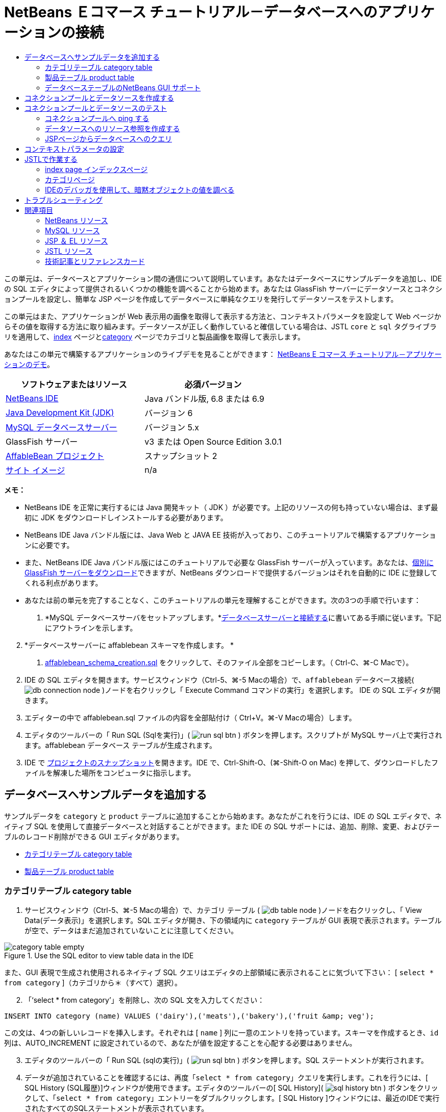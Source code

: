 // 
//     Licensed to the Apache Software Foundation (ASF) under one
//     or more contributor license agreements.  See the NOTICE file
//     distributed with this work for additional information
//     regarding copyright ownership.  The ASF licenses this file
//     to you under the Apache License, Version 2.0 (the
//     "License"); you may not use this file except in compliance
//     with the License.  You may obtain a copy of the License at
// 
//       http://www.apache.org/licenses/LICENSE-2.0
// 
//     Unless required by applicable law or agreed to in writing,
//     software distributed under the License is distributed on an
//     "AS IS" BASIS, WITHOUT WARRANTIES OR CONDITIONS OF ANY
//     KIND, either express or implied.  See the License for the
//     specific language governing permissions and limitations
//     under the License.
//

= NetBeans Ｅコマース チュートリアル－データベースへのアプリケーションの接続
:jbake-type: tutorial
:jbake-tags: tutorials 
:markup-in-source: verbatim,quotes,macros
:jbake-status: published
:icons: font
:syntax: true
:source-highlighter: pygments
:toc: left
:toc-title:
:description: NetBeans Ｅコマース チュートリアル－データベースへのアプリケーションの接続 - Apache NetBeans
:keywords: Apache NetBeans, Tutorials, NetBeans Ｅコマース チュートリアル－データベースへのアプリケーションの接続


この単元は、データベースとアプリケーション間の通信について説明しています。あなたはデータベースにサンプルデータを追加し、IDE の SQL エディタによって提供されるいくつかの機能を調べることから始めます。あなたは GlassFish サーバーにデータソースとコネクションプールを設定し、簡単な JSP ページを作成してデータベースに単純なクエリを発行してデータソースをテストします。

この単元はまた、アプリケーションが Web 表示用の画像を取得して表示する方法と、コンテキストパラメータを設定して Web ページからその値を取得する方法に取り組みます。データソースが正しく動作していると確信している場合は、JSTL `core` と `sql` タグライブラリを適用して、link:design.html#index[+index+] ページとlink:design.html#category[+category+] ページでカテゴリと製品画像を取得して表示します。

あなたはこの単元で構築するアプリケーションのライブデモを見ることができます： link:http://services.netbeans.org/AffableBean/[+NetBeans E コマース チュートリアル－アプリケーションのデモ+]。



|===
|ソフトウェアまたはリソース |必須バージョン 

|link:https://netbeans.org/downloads/index.html[+NetBeans IDE+] |Java バンドル版, 6.8 または 6.9 

|link:http://www.oracle.com/technetwork/java/javase/downloads/index.html[+Java Development Kit (JDK)+] |バージョン 6 

|link:http://dev.mysql.com/downloads/mysql/[+MySQL データベースサーバー+] |バージョン 5.x 

|GlassFish サーバー |v3 または Open Source Edition 3.0.1 

|link:https://netbeans.org/projects/samples/downloads/download/Samples%252FJavaEE%252Fecommerce%252FAffableBean_snapshot2.zip[+AffableBean プロジェクト+] |スナップショット 2 

|link:https://netbeans.org/projects/samples/downloads/download/Samples%252FJavaEE%252Fecommerce%252Fimg.zip[+サイト イメージ+] |n/a 
|===

*メモ：*

* NetBeans IDE を正常に実行するには Java 開発キット（ JDK ）が必要です。上記のリソースの何も持っていない場合は、まず最初に JDK をダウンロードしインストールする必要があります。

* NetBeans IDE Java バンドル版には、Java Web と JAVA EE 技術が入っており、このチュートリアルで構築するアプリケーションに必要です。

* また、NetBeans IDE Java バンドル版にはこのチュートリアルで必要な GlassFish サーバーが入っています。あなたは、link:http://glassfish.dev.java.net/public/downloadsindex.html[+個別に GlassFish サーバーをダウンロード+]できますが、NetBeans ダウンロードで提供するバージョンはそれを自動的に IDE に登録してくれる利点があります。

* あなたは前の単元を完了することなく、このチュートリアルの単元を理解することができます。次の3つの手順で行います：

1. *MySQL データベースサーバをセットアップします。*link:setup-dev-environ.html#communicate[+データベースサーバーと接続する+]に書いてある手順に従います。下記にアウトラインを示します。


[start=2]
. *データベースサーバーに affablebean スキーマを作成します。 *
1. link:https://netbeans.org/projects/samples/downloads/download/Samples%252FJavaEE%252Fecommerce%252Faffablebean_schema_creation.sql[+affablebean_schema_creation.sql+] をクリックして、そのファイル全部をコピーします。（ Ctrl-C、⌘-C Macで）。


[start=2]
. IDE の SQL エディタを開きます。サービスウィンドウ（Ctrl-5、⌘-5 Macの場合）で、`affablebean` データベース接続( image:images/db-connection-node.png[] )ノードを右クリックし「 Execute Command コマンドの実行」を選択します。 IDE の SQL エディタが開きます。


[start=3]
. エディターの中で affablebean.sql ファイルの内容を全部貼付け（ Ctrl+V。⌘-V Macの場合）します。


[start=4]
. エディタのツールバーの「 Run SQL (Sqlを実行)」( image:images/run-sql-btn.png[] ) ボタンを押します。スクリプトが MySQL サーバ上で実行されます。affablebean データベース テーブルが生成されます。


[start=3]
. IDE で link:https://netbeans.org/projects/samples/downloads/download/Samples%252FJavaEE%252Fecommerce%252FAffableBean_snapshot2.zip[+プロジェクトのスナップショット+]を開きます。IDE で、Ctrl-Shift-O、(⌘-Shift-O on Mac) を押して、ダウンロードしたファイルを解凍した場所をコンピュータに指示します。



[[sampleData]]
== データベースへサンプルデータを追加する

サンプルデータを `category` と `product` テーブルに追加することから始めます。あなたがこれを行うには、IDE の SQL エディタで、ネイティブ SQL を使用して直接データベースと対話することができます。また IDE の SQL サポートには、追加、削除、変更、およびテーブルのレコード削除ができる GUI エディタがあります。

* <<category,カテゴリテーブル category table>>

* <<product,製品テーブル product table>>


[[category]]
=== カテゴリテーブル category table

1. サービスウィンドウ（Ctrl-5、⌘-5 Macの場合）で、カテゴリ テーブル ( image:images/db-table-node.png[] )ノードを右クリックし、「 View Data(データ表示)」を選択します。SQL エディタが開き、下の領域内に `category` テーブルが GUI 表現で表示されます。テーブルが空で、データはまだ追加されていないことに注意してください。 

image::images/category-table-empty.png[title="Use the SQL editor to view table data in the IDE"] 

また、GUI 表現で生成され使用されるネイティブ SQL クエリはエディタの上部領域に表示されることに気づいて下さい： [ `select * from category` ]（カテゴリから＊（すべて）選択）。


[start=2]
. 「'`select * from category`'」を削除し、次の SQL 文を入力してください：


[source,java,subs="{markup-in-source}"]
----

INSERT INTO `category` (`name`) VALUES ('dairy'),('meats'),('bakery'),('fruit &amp; veg');
----
この文は、4つの新しいレコードを挿入します。それぞれは [ `name` ] 列に一意のエントリを持っています。スキーマを作成するとき、`id` 列は、AUTO_INCREMENT に設定されているので、あなたが値を設定することを心配する必要はありません。


[start=3]
. エディタのツールバーの「 Run SQL (sqlの実行)」( image:images/run-sql-btn.png[] ) ボタンを押します。SQL ステートメントが実行されます。


[start=4]
. データが追加されていることを確認するには、再度「`select * from category`」クエリを実行します。これを行うには、[ SQL History (SQL履歴)]ウィンドウが使用できます。エディタのツールバーの[ SQL History]( image:images/sql-history-btn.png[] ) ボタンをクリックして、「`select * from category`」エントリーをダブルクリックします。[ SQL History ]ウィンドウには、最近のIDEで実行されたすべてのSQLステートメントが表示されています。

上記の手順を実行する方法を確認するために、下記のスクリーンキャストを見てください。IDE のコード補完や提案機能のうまい使い方も確認してください。

       


[[product]]
=== 製品テーブル product table

1. `product` テーブル ( image:images/db-table-node.png[] )ノードで右クリックし、「Execute Command」(コマンド実行)」を選択します。「サービス」ウィンドウで「Execute Command」メニューのオプションを選択し IDE の SQL エディタを開きます。


[start=2]
. エディタで、次の `INSERT` 文をコピーして貼り付けします。


[source,java,subs="{markup-in-source}"]
----

--
-- Sample data for table `product`
--

INSERT INTO `product` (`name`, price, description, category_id) VALUES ('milk', 1.70, 'semi skimmed (1L)', 1);
INSERT INTO `product` (`name`, price, description, category_id) VALUES ('cheese', 2.39, 'mild cheddar (330g)', 1);
INSERT INTO `product` (`name`, price, description, category_id) VALUES ('butter', 1.09, 'unsalted (250g)', 1);
INSERT INTO `product` (`name`, price, description, category_id) VALUES ('free range eggs', 1.76, 'medium-sized (6 eggs)', 1);

INSERT INTO `product` (`name`, price, description, category_id) VALUES ('organic meat patties', 2.29, 'rolled in fresh herbs<br>2 patties (250g)', 2);
INSERT INTO `product` (`name`, price, description, category_id) VALUES ('parma ham', 3.49, 'matured, organic (70g)', 2);
INSERT INTO `product` (`name`, price, description, category_id) VALUES ('chicken leg', 2.59, 'free range (250g)', 2);
INSERT INTO `product` (`name`, price, description, category_id) VALUES ('sausages', 3.55, 'reduced fat, pork<br>3 sausages (350g)', 2);

INSERT INTO `product` (`name`, price, description, category_id) VALUES ('sunflower seed loaf', 1.89, '600g', 3);
INSERT INTO `product` (`name`, price, description, category_id) VALUES ('sesame seed bagel', 1.19, '4 bagels', 3);
INSERT INTO `product` (`name`, price, description, category_id) VALUES ('pumpkin seed bun', 1.15, '4 buns', 3);
INSERT INTO `product` (`name`, price, description, category_id) VALUES ('chocolate cookies', 2.39, 'contain peanuts<br>(3 cookies)', 3);

INSERT INTO `product` (`name`, price, description, category_id) VALUES ('corn on the cob', 1.59, '2 pieces', 4);
INSERT INTO `product` (`name`, price, description, category_id) VALUES ('red currants', 2.49, '150g', 4);
INSERT INTO `product` (`name`, price, description, category_id) VALUES ('broccoli', 1.29, '500g', 4);
INSERT INTO `product` (`name`, price, description, category_id) VALUES ('seedless watermelon', 1.49, '250g', 4);

----

上記のコードを調べて、次の点に注意してください：

* link:https://netbeans.org/projects/samples/downloads/download/Samples%252FJavaEE%252Fecommerce%252Faffablebean_schema_creation.sql[+`affablebean` スキーマ生成スクリプト+] を調べてください。注意してください。`product` テーブルには、non-nullable（nullを許容しない、null非許容）で自動的にインクリメントされる主キーが含まれています。テーブルに新しいレコードを挿入するたびに（そして、明示的に主キーの値を設定しないでも）、SQLエンジンは主キーを設定します。また、注意してください。`product` テーブルの `last_update` 列には、デフォルト値として `CURRENT_TIMESTAMP` が適用されています。 SQL エンジンは、したがって、レコードが作成された時の「現在の日付と時刻」をこのフィールドに入れます。 

この別の方法では、もしあなたが `INSERT` 文を作る必要があり、その insert がどの列に影響を与えるかが分からない場合、あなたはすべての列を知る必要があります。この例では、デフォルトで指定された値をもつフィールドはSQLエンジンが自動処理するので、あなたは `NULL` を入力できます。たとえば、次のステートメントは、上記のコードの最初の行と同じ結果を引き出します：


[source,java,subs="{markup-in-source}"]
----

INSERT INTO `product` VALUES (NULL, 'milk', 1.70, 'semi skimmed (1L)', NULL, 1);
----
ステートメントを実行した後、そのレコードに自動的にインクリメントされた主キーが入っているのが見えるでしょう。`last_update` 列には、現在の日付と時刻が入っています。

* 最後の列、「 `category_id` 」は、`category` テーブルの `id` 列の中の値と一致する必要があります 。あなたは既に `category` テーブルに４つのレコードを追加しているので、あなたが挿入しようとしている `product` レコードは、これらの4つのレコードの一つを参照します。あなたが `product` レコードを挿入しようとするとまだ存在しない `category_id` を参照するので、外部キー制約により失敗します。


[start=3]
. Run SQL ( image:images/run-sql-btn.png[] )ボタンをエディタのツールバーで押します。 

*注：* 出力ウィンドウ（Ctrl-4; ⌘-4 Macの場合）のViewに、、実行結果の入ったログファイルが表示されます。


[start=4]
. `product` テーブル( image:images/db-table-node.png[] )ノードを右クリックし、[ View Data データ表示] を選択します。あなたは16個の新しいレコードがテーブルに記載されているのを見ることができます。 

image::images/product-table.png[title="Choose View Data from a table node's right-click menu to verify sample data"] 


=== データベーステーブルのNetBeans GUI サポート

[サービス]ウィンドウで、テーブル( image:images/db-table-node.png[] )ノードを右クリックし、「 View Data データ表示」を選択すると、IDE が、テーブルとそれに含まれるデータをの視覚表現します。（上記のイメージに表示されています）。また、追加、変更、およびテーブルデータの削除に、この GUI サポートを使用することができます。

* *新しいレコードの追加：* 新しいレコードを追加するには、「Insert Record」(レコードを挿入) ( image:images/insert-record-btn.png[] )ボタンをクリックします。「Insert Record」ダイアログウィンドウが表示されま、新しいレコードを入力できるようになります。[OK]をクリックした時、新しいデータがデータベースにコミットされ、テーブルの GUI 表示が自動的に更新されます。 

ダイアログウィンドウ内の [Show SQL] ボタンをクリックして、その操作を始める時に適用されるSQL文を見ることができます。

* *Modify records(レコードの変更)：* あなたが既存のレコードを変更することができます。テーブルのセルを直接ダブルクリックし、フィールドのエントリを編集します。変更されたエントリは、green text(緑色文字） で表示されます。データ編集を完了するときに、[Commit Record(コミットレコード)]( image:images/commit-record-btn.png[] )ボタンをクリックして、実際のデータベースへの変更をコミットします。（同様に、 [Cancel Edits(編集キャンセル)]( image:images/cancel-edits-btn.png[] )ボタンはあなたがすでに行った編集をキャンセルします）。

* *個々のレコード削除：* テーブルの行をクリックして、 [Delete Selected Record (選択したレコード削除)]( image:images/delete-selected-record-btn.png[] )ボタンを押します。また、選択した行をクリックしながらCtrlキー（⌘ Macの場合）を同時に押して複数の行を選び、削除することができます。

* *レコードをすべて削除：* テーブル内のすべてのレコードを削除することを、テーブルを _truncating_(切り捨て) すると呼びます。[Truncate Table] ( image:images/truncate-table-btn.png[] )ボタンをクリックして、表示されたテーブルの全レコードを削除します。

表示されたデータが実際のデータベースと再び同期することが必要な場合、「Refresh Records」(レコード更新)( image:images/refresh-records-btn.png[] )ボタンをクリックすればできます。上記に記述された機能の多くは、GUI エディタの右クリックメニューからアクセスすることができます。



[[createConnPoolDataSource]]
== コネクションプールとデータソースを作成する

この時点から以降は、MySQL データベースと GlassFish サーバーに配置された affablebean アプリケーション間の接続を確立していきます。この接続は Java Database Connectivity (link:http://java.sun.com/products/jdbc/overview.html[+JDBC+]) API で可能になっています。 JDBC API は、JDK に含まれている統合ライブラリです（チュートリアル link:intro.html#platform[+Introduction+] に表示されているコンポーネント図を振り返り参照してください）。このチュートリアルでは、直接 JDBC プログラムを触りませんが、我々が構築しているアプリケーションでは、SQL と Java 言語の間で通信が必要となるときはいつでもこの JDBC API を利用しています。たとえば、あなたは GlassFish サーバーに _connection pool_ を作成することから始めます。サーバが直接 MySQL データベースと通信するために link:http://www.mysql.com/downloads/connector/j/[+Connector/J+] JDBC ドライバーが必要になります。ドライバーは jdbc 呼び出しを MySQL 固有のプロトコルに直接変換します。この単元の後半で、JSTL link:http://download.oracle.com/docs/cd/E17802_01/products/products/jsp/jstl/1.1/docs/tlddocs/sql/query.html[+`<sql:query>`+] タグを `affablebean` データベースの照会に利用するとき、そのタグは JDBC link:http://download-llnw.oracle.com/javase/6/docs/api/java/sql/Statement.html[+`Statement`+] に変換されます。

connection pool (コネクションプール)には、特定のデータベースで再利用可能な接続がグループ化されて入っています。新しい物理的な接続をそれぞれ作成するのには時間がかかるので、パフォーマンス向上のために、サーバーは利用可能な接続を一つにプールして保持します。アプリケーションが接続を要求したときはプールから接続を一つ取得します。アプリケーションが接続を閉じると接続はプールに返されます。コネクションプールは物理的なデータベース接続を作成する JDBC ドライバを使用します。

アプリケーションが `affablebean` データベースへアクセスできるようにするために、コネクションプールとコネクションプールを使うデータソースを作成する必要があります。NetBeans GlassFish JDBC リソースウイザードを使用します。

*注：* また、GlassFish 管理コンソールを使用して、GlassFishサーバーに直接コネクションプールとデータソースを作成することができます。しかし、この方法でこれらのリソースを作成するときは、あなたはデータベース接続の詳細（つまり、ユーザー名、パスワード、および URL ）を手で入力する必要があります。 NetBeans のウィザードを使用すると、既存のデータベース接続から、直接すべての接続の詳細を抽出してくれるという利点があります。そうすれば、潜在的な接続の問題を排除できます。

IDE からコンソールにアクセスするには、[サービス]ウィンドウで、Servers ＞ GlassFish ノードで右クリックし、[ View Admin Console ]を選択します。デフォルトのユーザ名/パスワードは： `admin/adminadmin` です。コネクションプールとデータソースを設定するには、GlassFish 管理コンソールを使用して、link:setup.html[+NetBeans Eコマース チュートリアルセットアップ手順 +]の３－１５に従います。セットアップ手順については、後の単元で説明します。

1. IDEのツールバーの [New File 新規ファイル]( image:images/new-file-btn.png[] )ボタンを押します。 （または、 Ctrl-N、 ⌘-N Mac）。


[start=2]
. *GlassFish* カテゴリを選択し、*JDBC Resource* を選択、[次へ] をクリック。


[start=3]
. JDBC リソースウィザードのステップ２で、`Create New JDBC Connection Pool` ( JDBCコネクションプール の新規作成）オプションを選択します。その際に３つの新しい手順がウィザードに追加され、コネクションプールの設定ができるようになります。


[start=4]
. データソース設定の詳細を入力します：

* *JNDI Name:* `jdbc/affablebean` 
[tips]#慣例で JNDI 名は、 '`jdbc/`' 文字列で始まります。 #

* *Object Type:* `user`

* *Enabled:* `true`

image::images/jdbc-resource-gen-attributes.png[title="Create a new connection pool and data source using the JDBC Resource wizard"]


[start=5]
. 「次へ」をクリック。ステップ３、Additional Properties (追加のプロパティ)で、データソースのために追加の構成情報を指定する必要は全くありません。


[start=6]
. 「次へ」をクリック。ステップ4、Choose Database Connection（データベース接続の選択）で、JDBCコネクションプール名に、`AffableBeanPool` を入力します。また、 `Extract from Existing Connection`（既存の接続から抽出）オプションが選択されていること、`jdbc:mysql://localhost:3306/affablebean` 接続がリストにあることを確認します。


[start=7]
. 次へをクリック。ステップ５、Add Connection Pool Properties（コネクションプールのプロパティを追加する）で、以下の詳細を指定します：

* *Datasource Classname:* `com.mysql.jdbc.jdbc2.optional.MysqlDataSource`

* *Resource Type:* `javax.sql.ConnectionPoolDataSource`

* *Description:* _(Optional)_ `Connects to the affablebean database`

またウイザードが既存の接続からプロパティを抽出し表示することに注意してください。 

image::images/jdbc-resource-conn-pool.png[title="Create a new connection pool and data source using the JDBC Resource wizard"]


[start=8]
. [ Finish ]をクリックします。ウィザードは、プロジェクト用に`sun-resources.xml` ファイルを生成します。ファイルにはGlassFish上にコネクションプールとデータソースを設定するために必要な全ての情報が入っています。 `sun-resources.xml` ファイルは、GlassFishアプリケーションサーバーに固有のデプロイメント記述子です。プロジェクトがデプロイされると、サーバーは`sun-resources.xml`に含まれているすべての構成データを読込み、それに沿ってコネクションプールとデータソースをセットアップします。いったんコネクションプールとデータソースがサーバー上に存在すれば、あなたのプロジェクトは、もはや`sun-resources.xml`を必要としません。


[start=9]
. プロジェクトウィンドウ（Ctrl - 1; ⌘-1 Macの場合）で、Server Resources(サーバーリソース)ノードを展開し、`sun-resources.xml` ファイルをダブルクリックしてエディタに開きます。ここでは、 XML構成がコネクションプールとデータソースをセットアップするのに必要とされたことを理解してください。（以下のコードは読みやすさのためにフォーマットされています。）


[source,xml,subs="{markup-in-source}"]
----

<resources>
  <jdbc-resource enabled="true"
                 jndi-name="jdbc/affablebean"
                 object-type="user"
                 pool-name="AffableBeanPool">
  </jdbc-resource>

  <jdbc-connection-pool allow-non-component-callers="false"
                        associate-with-thread="false"
                        connection-creation-retry-attempts="0"
                        connection-creation-retry-interval-in-seconds="10"
                        connection-leak-reclaim="false"
                        connection-leak-timeout-in-seconds="0"
                        connection-validation-method="auto-commit"
                        datasource-classname="com.mysql.jdbc.jdbc2.optional.MysqlDataSource"
                        fail-all-connections="false"
                        idle-timeout-in-seconds="300"
                        is-connection-validation-required="false"
                        is-isolation-level-guaranteed="true"
                        lazy-connection-association="false"
                        lazy-connection-enlistment="false"
                        match-connections="false"
                        max-connection-usage-count="0"
                        max-pool-size="32"
                        max-wait-time-in-millis="60000"
                        name="AffableBeanPool"
                        non-transactional-connections="false"
                        pool-resize-quantity="2"
                        res-type="javax.sql.ConnectionPoolDataSource"
                        statement-timeout-in-seconds="-1"
                        steady-pool-size="8"
                        validate-atmost-once-period-in-seconds="0"
                        wrap-jdbc-objects="false">

    <description>Connects to the affablebean database</description>
    <property name="URL" value="jdbc:mysql://localhost:3306/affablebean"/>
    <property name="User" value="root"/>
    <property name="Password" value="nbuser"/>
  </jdbc-connection-pool>
</resources>
----


[start=10]
. プロジェクトウィンドウ（Ctrl-1; ⌘-1 Macの場合）で、`AffableBean` プロジェクトノードを右クリック し、「Deploy」(配置)を選択します。 GlassFish サーバーは、`sun-resources.xml` ファイルの設定データを読み取り、`AffableBeanPool` コネクションプールと `jdbc/affablebean` データソースを生成します。


[start=11]
. [Services サービス]ウィンドウで、Servers > GlassFish > Resources > JDBC ノードを展開します。 `jdbc/affablebean` データソースが JDBC リソースの下にリストされており、また、`AffableBeanPool` コネクションプールが Connection Pools の下にリストされているのを見つけることができます。 

image::images/gf-server-jdbc-resources.png[title="View data sources and connection pools registered on the server"] 

データソースとコネクションプールのノードを右クリックして表示し、そのプロパティに変更を加えます。データソースとサーバーに登録された任意のコネクションプールを関連付けることができます。あなたは、コネクションプールのプロパティの値を編集することができます、そして、データソースとコネクションプールの両方をサーバーから登録を取り消すことができます。



[[testConnPoolDataSource]]
== コネクションプールとデータソースのテスト

GlassFish サーバーが MySQL データベースに正常に接続できることを確認することから始めます。GlassFish 管理コンソールで `AffableBeanPool` コネクションプールに ping を実行してデータベースに接続できることを確認できます 。

次に、サーバー上に作成したデータソースへの参照をプロジェクトに追加することから進めます。これを行うには、`<resource-ref>` エントリーをアプリケーションの `web.xml` のデプロイメント記述子の中に成します。

最後に、JSTLの `<sql>` タグライブラリのために IDE エディタ サポートを使って、データベースを照会するJSPページを作成し、Web ページ上のテーブル内のデータを出力する JSP ページを作成します。

* <<ping,コネクションプールへ ping する>>

* <<resourceReference,データソースへのリソース参照を作成する>>

* <<query,JSP ページからデータベースへ照会する>>


[[ping]]
=== コネクションプールへ ping する

1. GlassFish サーバーが既に実行中か確認します。サービスウィンドウ（Ctrl-5、⌘-5 Macの場合）でサーバーノードを展開します。GlassFish アイコン ( image:images/gf-server-running-node.png[] )の横にある小さな緑色の矢印に注意してください。 

（サーバーが未実行の場合、サーバーノードを右クリックして、[ Start (開始)]を選択します。 ）


[start=2]
. サーバーノードを右クリックし、[ View Admin Console()管理コンソールの表示 ] を選択します。 GlassFish の管理コンソールがブラウザに開きます。


[start=3]
. 管理コンソールにログインします。デフォルトのユーザ名/パスワードは： `admin/adminadmin`。


[start=4]
. 左側のコンソールツリーで、 リソース > JDBC > コネクションプールノードを展開し、 `AffableBeanPool` をクリックします。メインウィンドウに、選択したコネクションプール用の [ Edit Connection Pool ]インターフェイスが表示されます。


[start=5]
. ping ボタンをクリックします。 ping が成功した場合、 GlassFish サーバーは MySQL サーバ上の `affablebean` データベースへの接続ができています。 

image::images/ping-succeeded.png[title="Ping the connection pool to determine whether it has a physical connection to the database"] 

（もしpingに失敗するときは、 <<troubleshoot,トラブルシューティング>>を参照してください。後の章にあります。）


[[resourceReference]]
=== データソースへのリソース参照を作成する

1. プロジェクトウィンドウで、Configuration Files (設定ファイル)フォルダを展開し、`web.xml` をダブルクリックします。IDE のメインウィンドウでそのファイル用のグラフィカルなインターフェイスが表示されます。


[start=2]
. エディタの上部にある [References参照]タブをクリックします。Resource References (リソースの参照)見出しを展開して、[ Add ] をクリックします。[ Add Resource Reference(リソースリファレンスの追加)]ダイアログが開きます。


[start=3]
. ダイアログに以下の情報を入力してください：
* *Resource Name:* `jdbc/affablebean`

* *Resource Type:* `javax.sql.ConnectionPoolDataSource`

* *Authentication:* `Container`

* *Sharing Scope:* `Shareable`

* *Description:* _(Optional)_ `Connects to database for AffableBean application`

image::images/add-resource-ref-dialog.png[title="Specify resource properties in the Add Resource Reference dialog"]


[start=4]
. [OK] をクリックします。新しいリソースが Resource References (リソース参照) 見出しの下に追加されます。 

image::images/resource-reference.png[title="Create a reference to the data source for the application"] 

ここで、エディタの上部に並んでいる [XML]タブをクリックし、そのリソースが `web.xml` ファイルに追加されていることを確認します。`<resource-ref>` タグが入っていることに注意します。：


[source,xml,subs="{markup-in-source}"]
----

<resource-ref>
    <description>Connects to database for AffableBean application</description>
    <res-ref-name>jdbc/affablebean</res-ref-name>
    <res-type>javax.sql.ConnectionPoolDataSource</res-type>
    <res-auth>Container</res-auth>
    <res-sharing-scope>Shareable</res-sharing-scope>
</resource-ref>
----


[[query]]
=== JSPページからデータベースへのクエリ

1. 新しいJSPページを作成しデータソースをテストします。 [New File (新規ファイル)] ( image:images/new-file-btn.png[] )ボタンを押します。 （または、 Ctrl-n、 ⌘-N Mac ）。


[start=2]
. 、Web カテゴリーを選択し、JSP ファイルタイプを選択し、 [Next 次へ]クリックします。


[start=3]
. [ファイル名] に、「 `testDataSource` 」、[フォルダ] フィールドに「 `test` 」と入力します 。 

image::images/new-jsp-wzd.png[title="Enter details to name and place a new JSP page into the project"] 

プロジェクトの Web ページには、まだ `test` という名前のフォルダがありません （つまり、`web` フォルダ内に）。[Folder フォルダ]フィールドに [ `test` ] と入力すると、IDE はウィザードを完了する時に、そのフォルダを作成します。


[start=4]
. [ Finish ] をクリックします。 IDE が新しい `testDataSource.jsp` ファイルを生成し、プロジェクト内の新しい `test` フォルダにそれを配置します。


[start=5]
. エディタで、新しい `testDataSource.jsp` ファイルの中の `<h1>` タグを含む行の末尾にカーソルを置きます ( 17行 ） 。Return キーを押し、次に Ctrl-Space しコード補完を呼び出します。オプションの一覧から「 DB Report 」を選択します。 

image::images/db-report.png[title="Press Ctrl-Space in editor to invoke code suggestions"] 

行番号が表示されない場合は、エディタの左余白を右クリックし「 Show Line Numbers (行番号表示)」を選択します。


[start=6]
. 「 Insert DB Report（DBレポートの挿入）」ダイアログボックスで、データソースを指定し、実行しようとする SQL クエリを変更します。：

* *Data Source:* `jdbc/affablebean`

* *Query Statement:* `SELECT * FROM category, product WHERE category.id = product.category_id`

image::images/insert-db-report.png[title="Specify the data source and SQL query to be executed"]


[start=7]
. 「OK」をクリックします。ダイアログは `taglib` ディレクティブ(指令)を JSTL/core と `sql` ライブラリの両方のファイルの先頭に追加します： 


[source,java,subs="{markup-in-source}"]
----

<%@taglib prefix="c" uri="http://java.sun.com/jsp/jstl/core"%>
<%@taglib prefix="sql" uri="http://java.sun.com/jsp/jstl/sql"%>
----

ダイアログは、HTML テーブルにクエリの結果を表示するテンプレートコードを生成します： 


[source,xml,subs="{markup-in-source}"]
----

<sql:query var="result" dataSource="jdbc/affablebean">
    SELECT * FROM category, product
    WHERE category.id = product.category_id
</sql:query>

<table border="1">
    <!-- column headers -->
    <tr>
        <c:forEach var="columnName" items="${result.columnNames}">
            <th><c:out value="${columnName}"/></th>
        </c:forEach>
    </tr>
    <!-- column data -->
    <c:forEach var="row" items="${result.rowsByIndex}">
        <tr>
            <c:forEach var="column" items="${row}">
                <td><c:out value="${column}"/></td>
            </c:forEach>
        </tr>
    </c:forEach>
</table>
----


[start=8]
. ブラウザでファイルを実行する前に、あなたはNetBeans GlassFish サポートの JDBC ドライバの展開オプションを有効にしていることを確認します。 [ツール] >[サーバー] を選び、サービスウィンドウを開きます。左側の列で、あなたが配置している GlassFish サーバーを選択します。メインの列で、「 Enable JDBC Driver Deployment 」オプションが選択されて、いることを確認し、[Close 閉じる]をクリックします。 

image::images/servers-window.png[title="Ensure that the Enable JDBC Driver Deployment option is selected"] 

データベースに接続する Java アプリケーションでは、サーバーは JDBC ドライバ を必要とし、それによりSQL と Java 言語間の通信ブリッジを作成します。 MySQL の場合は、[ link:http://www.mysql.com/downloads/connector/j/[+Connector/J+] J という JDBC ドライバを使用します。通常、ドライバ JAR ファイルをサーバーの `lib` ディレクトリに手動で配置する必要があります。 [Enable JDBC Driver Deployment ](JDBC ドライバの配置を有効にする)オプションを選択すると、サーバーはドライバが必要どうかをチェックします。もし必要なら IDE はドライバをサーバーに配置します。


[start=9]
. エディタで右クリックし、[ Run File (ファイル実行)] (Shift-F6; fn-Shift-F6 on Mac) を選択します。 `testDataSource.jsp` ファイルがサーブレットにコンパイルされ、サーバーに配置されブラウザで実行されます。


[start=10]
. 出力ウィンドウを開きます（ Ctrl-4、 ⌘ -4 Macの場合）。[ AffableBean(run) ]タブをクリック。「ドライバ JARファイル (`mysql-connector-java-5.1.6-bin.jar`) が配置されました。」という出力が表示されます。 

image::images/output-window-mysql-driver.png[title="When JDBC Driver Deployment is enabled, the IDE deploys the MySQL driver to GlassFish when required"]


[start=11]
. ブラウザで testDataSource.jsp を調べます。あなたは、HTMLテーブル一覧のデータに`category` と `product` テーブルが含まれているのを確認します。 

image::images/test-data-source.png[title="The JSP page contains data extracted from the 'affablebean' database"] 

（サーバーエラーが発生する場合は、 トラブルシューティングの提案を参照してください。 後の章。）

この段階で、我々はサーバー上にデータソースとコネクションプールをセットアップする作業をしました。そして、アプリケーションが `affablebean` データベースのデータにアクセスできることを実証しました。


[[param]]
== コンテキストパラメータの設定

このセクションでは、アプリケーションのコンテキストパラメータを設定する方法を示し、JSP ページからパラメータ値にアクセスする方法を示します。アプリケーション所有者が必要なソースコードまで立ち入って変更することなく、特定の設定を変更できるようにしたい場合があります。コンテキストパラメータは、あなたがアプリケーション全体のパラメータ値へアクセスできるようにし、必要に応じて一つの場所からパラメータ値を変更できる便利な手段を提供しています。

コンテキストパラメータのセットアップは、2つの手順で行うことができます：

1. ウェブデプロイメント記述子の中にパラメータ名をリスト（一覧を作成）する


[start=2]
. `initParam` オブジェクトを使い、JSPページ内のパラメータを呼び出す

JSP 式言語（EL）は _implicit objects_(暗黙オブジェクト)を定義します。`initParam` はその例です。JSP ページで作業するときはドット表記を使用して暗黙オブジェクトを利用できます。そして、EL デリミタ ( `${...}` )の中に式を配置することができます。たとえば、`myParam` という名前の初期化パラメータがある場合、JSPページから `${initParam.myParam}` 式でアクセスすることができます。

JSP 式の言語と暗黙オブジェクトの詳細については、 これを参照してください：Java EE 5 チュートリアル：link:http://download.oracle.com/docs/cd/E17477_01/javaee/5/tutorial/doc/bnahq.html[+JavaServer Pages テクノロジ ＞ Unified Expression Language (統一式言語)+]。

デモに従って、`AffableBean` プロジェクトで使う画像をカテゴリと製品画像へ渡すためのコンテキストパラメータを作成します 。初めにプロジェクトに用意された画像リソースを追加します。次に上記の２つの手順を実行します。

1. link:https://netbeans.org/projects/samples/downloads/download/Samples%252FJavaEE%252Fecommerce%252Fimg.zip[+web サイトサンプル画像+]をダウンロード、コンピュータ上にファイルを解凍します。解凍されたファイルは、 AffableBean アプリケーションで必要なすべての画像リソースが入った `img` フォルダです。


[start=2]
. `img` フォルダーを `AffableBean` プロジェクトの中にインポートします。`img` フォルダーをコピーし（ Ctrl - C、 Mac上で ⌘ - C）、その後、IDE のプロジェクトウィンドウで、プロジェクト Webページのノードに貼り付けします（ Ctrl + V。 ⌘ - V Macの場合）。 

image::images/projects-win-img-folder.png[title="Import the 'img' folder into the AffableBean project"] 

`categories` と `products` フォルダには、link:design.html#index[+index+] と link:design.html#category[+category+] ページで表示される画像が入っています。


[start=3]
. プロジェクトのWebデプロイメント記述子を開きます。プロジェクトウィンドウで、Configuration Files(構成ファイル) ノードを展開し、 `web.xml` をダブルクリックします。


[start=4]
. [General 全般]タブをクリックして、コンテキストパラメータを展開し、[Add追加]ボタンをクリックします。


[start=5]
. [ Add Context Parameter (コンテキストパラメータの追加)]ダイアログで、以下の情報を入力してください：

* *Parameter Name(パラメータ名):* `productImagePath`

* *Parameter Value:(パラメータ値)* `img/products/`

* *Description(概要):* _(Optional)_ `The relative path to product images(製品イメージへの相対パス)`

image::images/add-context-param-dialog.png[title="Add initialization parameters using the Add Context Parameter dialog"]


[start=6]
. [ OK ]をクリックします


[start=7]
. [ Add ]ボタンをもう一度クリックして、次の詳細を入力してください：

* *Parameter Name:* `categoryImagePath`

* *Parameter Value:* `img/categories/`

* *Description:* _(Optional)_ `The relative path to category images`


[start=8]
. OKをクリックします。 2つのコンテキストパラメータがリストされます：


image::images/context-parameters.png[title="Context parameters display in the web.xml interface"]


[start=9]
. [XML]タブをクリックして、デプロイメント記述子に追加されているXMLコンテンツを表示します。次の `<context-param>` エントリが追加されました：


[source,xml,subs="{markup-in-source}"]
----

<context-param>
    <description>The relative path to product images</description>
    <param-name>productImagePath</param-name>
    <param-value>img/products/</param-value>
</context-param>
<context-param>
    <description>The relative path to category images</description>
    <param-name>categoryImagePath</param-name>
    <param-value>img/categories/</param-value>
</context-param>
----


[start=10]
. コンテキストパラメータの値が web ページにアクセス可能かどうかをテストするために、エディタで任意のプロジェクトの Web ページを開き、`initParam` の暗黙的なオブジェクトを使い、EL式(expressions)を入力してください。たとえば、`index.jsp` を開き、以下を入力してください（新しいコードは太字で示します）：


[source,html]
----

<div id="indexLeftColumn">
    <div id="welcomeText">
        <p>[ welcome text ]</p>

        *<!-- test to access context parameters -->
        categoryImagePath: ${initParam.categoryImagePath}
        productImagePath: ${initParam.productImagePath}*
    </div>
</div>
----


[start=11]
. プロジェクトを実行します。[ Run Project (プロジェクトを実行)] ( image:images/run-project-btn.png[] )ボタンをクリックします。プロジェクトのインデックスページがブラウザに表示されます。そして、ページに表示された`categoryImagePath` と `productImagePath` コンテキストパラメータの値を見てください。 

image::images/context-params-browser.png[title="Use 'initParam' with JSP EL delimiters to display context parameter values"]



[[jstl]]
== JSTLで作業する

これまでのところ、この単元であなたは `affablebean` データベースのデータにアクセスする方法、プロジェクトに画像リソースを追加し、いくつかのコンテキストパラメータを設定することを実施しました。この最後の章では、あなたは、アプリケーションに製品やカテゴリの画像をプラグインしてこれらの成果物をまとめます。それを効果的に行うには、あなたは JavaServer Pages 標準タグライブラリ（JSTL）を利用して始める必要があります。

JSTL の JAR ファイル (`jstl-impl.jar`)を既に存在するプロジェクトのクラスパスに追加することについて心配する必要はありません。`AffableBean` プロジェクトを作成し、開発サーバとしてGlassFishを選択してある場合は、サーバーのライブラリは自動的にプロジェクトのクラスパスに追加されています。あなたはプロジェクトウィンドウでこれを確認することができます。 `AffableBean` プロジェクトのライブラリ > GlassFish サーバ３ ノードを展開して、サーバーが提供するすべてのライブラリを表示します。 

image::images/gf-libraries.png[title="GlassFish libraries are available to your project"] 

`jstl-impl.jar` ファイルは、JSTLバージョン 1.2 の GlassFish の実装です。

また、個別に GlassFish JSTL の JAR ファイルを次からダウンロードすることができます： link:http://jstl.dev.java.net/download.html[+http://jstl.dev.java.net/download.html+]

involving JSTL（JSTLを含むこと）に着手する前に、 1つの実装の詳細をまず明確にする必要があります。`categories` と `products` フォルダに含まれているファイルを調べます。そして、提供された画像ファイルの名前がカテゴリの名前と一致し、データベースに見つかった製品のエントリと一致していることに注意します。これにより、我々がデータベースのデータを利用してページ内に画像ファイルを動的に呼び出すことができます。例えば、ウェブページが broccoli(ブロッコリー)の製品エントリの画像にアクセスする必要がある場合、次の文を使用してこれを行うことができます。


[source,java,subs="{markup-in-source}"]
----

${initParam.productImagePath}broccoli.png
----

JSTL の `link:http://java.sun.com/products/jsp/jstl/1.1/docs/tlddocs/c/forEach.html[+forEach+]` ループの実装後には、ハードコードされた製品名を、データベースから抽出した製品名の EL 式に動的に置き換えることができるようになり、それをページに挿入します。


[source,java,subs="{markup-in-source}"]
----

${initParam.productImagePath}${product.name}.png
----

カテゴリの画像をインデックスページに統合することから始めます。そのカテゴリページで作業するときには、選択したカテゴリに付随するデータは動的に処理されます。

* <<indexJSTL,index page>>

* <<categoryJSTL,category page>>


[[indexJSTL]]
=== index page インデックスページ

1. プロジェクトウインドウで、`index.jsp` ノードをダブルクリックし、index.jsp をエディターに開きます。（すでに開いている場合は、Ctrl-Tab を押しエディターにそれを選びます）。


[start=2]
. ファイルの先頭で、最初の `<div>` タグの前で、カーソルを空白行に置き、 「`db`」 を入力し、Ctrl-Space を押します。コード補完ポップアップウインドウが表示されるので、[ DB Query ] を選択します。 

image::images/db-query.png[title="Type 'db', then press Ctrl-Space to invoke code completion suggestions"]


[start=3]
. [Insert DB Query(DBクエリー挿入)]ダイアログの中で、以下の詳細を入力します。：

* *Variable Name:* `categories`

* *Scope:* `page`

* *Data Source:* `jdbc/affablebean`

* *Query Statement:* `SELECT * FROM category`

image::images/insert-db-query.png[title="Specify query details to create an SQL query using JSTL <sql:query> tags"]


[start=4]
. [ OK ]をクリックします。ダイアログは JSTL `<sql:query>` タグを使い SQL クエリを生成します。また、注意する必要があります。 そのディレクティブ(指示)が必要とした参照はページの先頭に自動的に挿入されています。（変更箇所は太字で表示されています。 ）


[source,html]
----

*<%@taglib prefix="sql" uri="http://java.sun.com/jsp/jstl/sql"%>*
<%--
    Document   : index
    Created on : Sep 5, 2009, 4:32:42 PM
    Author     : nbuser
--%>

*<sql:query var="categories" dataSource="jdbc/affablebean">
    SELECT * FROM category
</sql:query>*

            <div id="indexLeftColumn">
                <div id="welcomeText">
                    <p>[ welcome text ]</p>
                    
----
SQLクエリは `categories` 変数に格納された結果セットを作成します。あなたは、EL構文（すなわち `${categories}` ) を使用して結果セットにアクセスできます（下記参照）。


[start=5]
. [ `<div id="indexRightColumn">` ] の末尾にカーソルを置き( 22行目)、return キーを押し、[ `jstl` ]と入力して、Ctrl - Spaceを押し、「 JSTL For Each 」を選択します。 

image::images/jstl-for-each.png[title="Type 'jstl', then press Ctrl-Space to invoke code completion suggestions"]


[start=6]
. ［ Insert JSTL For Each ］ダイアログで、次の詳細を入力してください：

* *Collection:* `${categories.rows}`

* *Current Item of the Iteration:* `category`

image::images/insert-jstl-for-each.png[title="Specify details to create a 'for each' loop using JSTL <c:forEach> tags"]


[start=7]
. [ OK ] をクリックします。ダイアログは `<c:forEach>` タグを使い、`forEach` ループ用の構文をセットアップします。また、注意する必要があります。`core` `taglib` ディレクティブ（指令）へ必要とされる参照が、自動的にページの先頭に挿入されています。（変更箇所は太字で表示されます。）


[source,html]
----

*<%@taglib prefix="c" uri="http://java.sun.com/jsp/jstl/core"%>*
<%@taglib prefix="sql" uri="http://java.sun.com/jsp/jstl/sql"%>

    ...

    <div id="indexRightColumn">
        *<c:forEach var="category" items="categories.rows">
        </c:forEach>*
        <div class="categoryBox">
----

「 `rows` 」が生成されたコード中の何を参照しているかわからない場合は、 `categories` 変数が結果セットを表していることを思い出してください。具体的には、 `categories` は `link:http://java.sun.com/products/jsp/jstl/1.1/docs/api/javax/servlet/jsp/jstl/sql/Result.html[+javax.servlet.jsp.jstl.sql.Result+]` インターフェイスを実装したオブジェクトを参照しています。このオブジェクトは、行、列名にアクセスするためのプロパティと、クエリの結果セットのサイズを提供しています。上記の例のようにドット表記法を使用する時、「 `categories.rows` 」は Java で「`categories.getRows()` 」に変換されます


[start=8]
. `<c:forEach>` タグをページの中に統合します。`<div class="categoryBox">` タグを `forEach` ループの中にネストすることができます。そうして、HTMLマークアップが4つのカテゴリそれぞれに生成されます。EL構文を使用して、`category` テーブルの `id` と、4つのレコードそれぞれの `name` 列の値を抽出します。`forEach` ループ外に存在する他の`<div class="categoryBox">` タグを確実に削除してください。完了したときの完全な `index.jsp` ファイルは 次のようになります。（`<c:forEach>` タグと内容は太字で表示されています。）


[source,html]
----

<%@taglib prefix="c" uri="http://java.sun.com/jsp/jstl/core"%>
<%@taglib prefix="sql" uri="http://java.sun.com/jsp/jstl/sql"%>
<%--
    Document   : index
    Created on : Sep 5, 2009, 4:32:42 PM
    Author     : nbuser
--%>

<sql:query var="categories" dataSource="jdbc/affablebean">
    SELECT * FROM category
</sql:query>

            <div id="indexLeftColumn">
                <div id="welcomeText">
                    <p>[ welcome text ]</p>

                    <!-- test to access context parameters -->
                    categoryImagePath: ${initParam.categoryImagePath}
                    productImagePath: ${initParam.productImagePath}
                </div>
            </div>

            *<div id="indexRightColumn">
                <c:forEach var="category" items="${categories.rows}">
                    <div class="categoryBox">
                        <a href="category?${category.id}">

                            <span class="categoryLabelText">${category.name}</span>

                            <img src="${initParam.categoryImagePath}${category.name}.jpg"
                                 alt="${category.name}">
                        </a>
                    </div>
                </c:forEach>
            </div>*
----


[start=9]
. [ Run Project(プロジェクトを実行)] ( image:images/run-project-btn.png[] )ボタンをクリックします。プロジェクトのインデックスページがブラウザで開きます。あなたは4つのカテゴリの名前と画像を確認して下さい。 

image::images/index-category-images.png[title="'for each' loop extracts details from the database and utilizes them in the page"]


[start=10]
. ブラウザで4つのイメージのいずれかをクリックします。カテゴリページが表示されます。 

image::images/category-page.png[title="Category images from index page link to category page"] 

インデックスとカテゴリのページ間でどのようにリンクが行われるかを理解するには、 `forEach` ループ内にある HTML アンカータグを再度見直します：


[source,java,subs="{markup-in-source}"]
----

<a href="category?${category.id}">
----

ユーザーが'ブラウザのイメージリンクをクリックする時、`category` へのリクエストがサーバー上のアプリケーションのコンテキストルートへ送信されます。あなたの開発環境で、URLは：


[source,java,subs="{markup-in-source}"]
----

http://localhost:8080/AffableBean/category
----

以下のように説明することができます：

* `http://localhost:8080`：コンピュータ上のGlassFishサーバーのデフォルトの場所

* `/AffableBean`：配置されたアプリケーションのコンテキストルート

* `/category`: リクエストへのパス

link:page-views-controller.html#controller[+ページビューとコントローラサーブレットの準備+]の中を思い出して下さい。あなたは `/category` に対するリクエストを `ControllerServlet` へマッピングしました。現在、`ControllerServlet` は内部的にリクエストを `/WEB-INF/view/category.jsp` へ転送します。それが、イメージリンクをクリックするとカテゴリページが表示される理由です。 

あなたはプロジェクトウィンドウの[ Configuration Files(構成ファイル)]のノードを展開してアプリケーションのコンテキストルートを確認することができます。 `sun-web.xml` ファイルを開きます。`sun-web.xml` ファイルは、GlassFishに固有のデプロイメント記述子です。


また、注意して下さい。疑問符 (`?`) と category ID がリクエストURLに追加されます。 


[source,java,subs="{markup-in-source}"]
----

<a href="category*?${category.id}*">
----

これは _query string_(クエリ文字列)でできています。次の章でデモするとおり、あなたは、`(pageContext.request.queryString}`を利用してリクエストからクエリ文字列の値を抽出することができます。次に、クエリ文字列からのカテゴリIDを使い、どのカテゴリーの詳細をレスポンスに入れる必要があるか決定します。


[[categoryJSTL]]
=== カテゴリページ

カテゴリページの３つの外観を動的に処理する必要があります。左の列は選択されたカテゴリを表示し、テーブル見出しには選択されたカテゴリの名前を表示し、テーブルには選択されたカテゴリに属する製品の詳細情報リストを表示する必要があります。そのために、 JSTL を使用してこれらの外観を実装するために、以下の単純な２ステップのパターンを使うことができます：

1. JSTL `sql` タグライブラリーを使いデータベースからデータを取得します。


[start=2]
. JSTL `core` ライブラリーと ＥＬ構文を使い、データを表示します。

各3つのタスクに個別に取り組む


==== 左の列に選択されたカテゴリを表示する

1. プロジェクトウィンドウで、`category.jsp` ノードをダブルクリックし エディタでそれを開きます。（既に、開いている場合エディタでそれを選択するために Ctrl - Tab を押します。）


[start=2]
. ファイルの先頭に次のSQLクエリを追加します。


[source,xml,subs="{markup-in-source}"]
----

<sql:query var="categories" dataSource="jdbc/affablebean">
    SELECT * FROM category
</sql:query>
----

<<categoryIndex,上記で述べたように>>、 [ Insert DB Query(挿入DBのクエリ)] ダイアログボックスを使用するか、または、入力中にCtrl - Space キーを押してエディタのコード提案と補完機能を使用します。


[start=3]
. `<div id="categoryLeftColumn">` タグの間で、既存の静的なプレースホルダのコンテンツを、次の`<c:forEach>` ループに置き換えます。 


[source,html]
----

<div id="categoryLeftColumn">

    *<c:forEach var="category" items="${categories.rows}">

        <c:choose>
            <c:when test="${category.id == pageContext.request.queryString}">
                <div class="categoryButton" id="selectedCategory">
                    <span class="categoryText">
                        ${category.name}
                    </span>
                </div>
            </c:when>
            <c:otherwise>
                <a href="category?${category.id}" class="categoryButton">
                    <div class="categoryText">
                        ${category.name}
                    </div>
                </a>
            </c:otherwise>
        </c:choose>

    </c:forEach>*

</div>
----
上記のスニペットでは、'`pageContext.request.queryString`' を使用してリクエストのクエリ文字列にアクセスします。 [ `pageContext` ] は別のlink:http://download.oracle.com/docs/cd/E17477_01/javaee/5/tutorial/doc/bnahq.html#bnaij[+暗黙オブジェクト+] で、JSP 式言語で定義されています。EL 式は `link:http://java.sun.com/webservices/docs/1.6/api/javax/servlet/jsp/PageContext.html[+PageContext+]` を使用して、現在のリクエスト（ `link:http://java.sun.com/webservices/docs/1.6/api/javax/servlet/HttpServletRequest.html[+HttpServletRequest+]` オブジェクト）にアクセスします。`HttpServletRequest` から、`getQueryString()` メソッドが呼び出され、リクエストのクエリ文字列の値を取得します。


[start=4]
. JSTL `core` と `sql` `taglib` ディレクティブをページの先頭へ確実に追加してください 。（これはエディタのコード提案と補完機能を使用した時には自動的に行われます。）


[source,java,subs="{markup-in-source}"]
----

<%@taglib prefix="c" uri="http://java.sun.com/jsp/jstl/core"%>
<%@taglib prefix="sql" uri="http://java.sun.com/jsp/jstl/sql"%>
----


[start=5]
. プロジェクトを実行します。ブラウザで、カテゴリページへ行き、左の列のカテゴリボタンをクリックします。クリックするたびに、ページが更新され、選択されたカテゴリをハイライトします。 

image::images/category-page-bakery.png[title="Select categories by clicking category buttons in the left column"] 

また、注意して下さい。選択されたカテゴリの ID はページの URL に表示されます。（上の画像では、bakery(パン)のカテゴリが選択され、ブラウザのナビゲーションツールバーのURLに ’`3`' が追加されています。 ） 

あなたのサーブレットコンテナ（すなわち、 GlassFish は）は、JSP ページをサーブレットに変換します。変換はプロジェクトの一部としてプロジェクトを実行する前に行われます。あなたは JSP ページ用に生成されたサーブレットを表示することができます。プロジェクトウィンドウでページのノードを右クリックし、「 View Servlet (サーブレットを見る)」を選びます。もちろん、最初にプロジェクトを実行する必要があります。そうしてサーブレットが生成されます。例として、 `index.jsp` ファイルを取り上げます。あなたが View Servlet (サーブレットを見る)を選択したとき、IDE は生成されたサーブレット、つまり `index_jsp.java` の読み取り専用コピーをエディターに表示します。 サーブレットはサーバー上のここにあります：

`_<gf-install-dir>_/glassfish/domains/domain1/generated/jsp/AffableBean/org/apache/jsp/index_jsp.java`.


=== IDEのデバッガを使用して、暗黙オブジェクトの値を調べる

あなたは、暗黙的なオブジェクトの値を調べるために IDE Java デバッガを使用することができます。これを行うには、JSP ページの JSP や JSTL 構文のある行にブレークポイントを設定しデバッガを実行ます。デバッガがブレークポイントで中断した時に、変数ウィンドウ（ウィンドウ > デバッグ > 変数）を開いて、現在のアプリケーションで保持されている値を検査することができます。

例として、あなたの `category.jsp` の現在の実装を取り上げます。次の手順を実行します：

1. それを含む行にブレークポイントを設定する：


[source,java,subs="{markup-in-source}"]
----

<c:when test="${category.id == pageContext.request.queryString}">
----

（ブレークポイントを設定するために、行の左マージンをクリックします。ブレークポイント ( image:images/breakpoint-icon.png[] ) アイコンが表示されます。 ）


[start=2]
. IDEのメインツールバーで、 [Debug Project デバッグプロジェクト] ( image:images/debug-project-btn.png[] )ボタンをクリックします。デバッグセッションがプロジェクトに対してアクティブ化され、アプリケーションのインデックスページがブラウザに開きます。 


[start=3]
. インデックスページで bakery (パン)のカテゴリをクリックします。（あなたは、bakery (パン)のカテゴリIDが ’`3`’ であることを知っています）。


[start=4]
. IDE に戻り、デバッガがブレークポイントの行で中断していることに注意します。中断している時、マージンはブレークポイント ( image:images/debugger-suspended-icon.png[] ) で緑色の多印を表示しています。そして、その行は緑の背景で表示されています。


[start=5]
. 変数ウインドウを開いて（Ctrl-Shift-1）、暗黙オブジェクト Implicit Objects > pageContext > request > queryString ノードを展開します。変数の値を調べ、変数の値が ' `3` ' でそれはあなたが選択した category ID に対応していることに注意します。


[start=6]
. Finish Debugger Session (デバッガセッションを終了する)] ( image:images/finish-debugger-session-btn.png[] )ボタンを押して、デバッガセッションを狩猟します。



==== 製品テーブルの上にある見出しを表示する

1. ファイルの先頭で、あなたがまさにインプリメントしたクエリーの下に、以下の SQL クエリーを追加します。（新しいクエリは太字で表示されています。）


[source,xml,subs="{markup-in-source}"]
----

<sql:query var="categories" dataSource="jdbc/affablebean">
    SELECT * FROM category
</sql:query>

*<sql:query var="selectedCategory" dataSource="jdbc/affablebean">
    SELECT name FROM category WHERE id = ?
    <sql:param value="${pageContext.request.queryString}"/>
</sql:query>*
----


[start=2]
. JSPのEL構文を使用してクエリからカテゴリ名を抽出し、それをページに表示します。`<p id="categoryTitle">` 要素に以下のように変更します。（太字で表示されています。）


[source,xml,subs="{markup-in-source}"]
----

<p id="categoryTitle">*${selectedCategory.rows[0].name}*</p>
----

[ `selectedCategory` ] クエリの結果には、1つのアイテムだけが入っています。（つまり、 ユーザはただ一つのカテゴリを選択できます）。「 `selectedCategory*.rows[0]*` 」を使い、結果セットの最初の行を取り出すことができます。例えば、ユーザーが「 'meats(肉)'」カテゴリを選択した場合、返される式は「'`{name=meats}`'」になります。その後はカテゴリ名 「 `${selectedCategory.rows[0]*.name*}` 」でアクセスできます。


[start=3]
. ファイルに加えた変更を保存します（ Ctrl - S 、 ⌘ - S Mac）。


[start=4]
. ブラウザに戻り、カテゴリページを更新します。今選択したカテゴリの名前が製品テーブルの上に表示されます。 

image::images/category-page-bakery-title.png[title="The name of the selected category dynamically displays above the product table"] 

*注： * これと前の手順で示したように、あなたは明示的に再コンパイル、配置する必要はありません。あなたはコードベースを変更するたびにプロジェクトを実行します。 IDE は「 a Deploy on Save(保存と配置）」機能を提供しています。この機能は Java Webプロジェクトではデフォルトで有効になっています。この機能が有効になっているか確認するには、プロジェクトウィンドウで、プロジェクトノードを右クリックし、[プロパティ]を選択します。プロジェクトプロパティ ウィンドウで、 [Run category]をクリックし、[ 'Deploy on Save'] オプションを調べます。


==== テーブル内で製品の詳細を表示する

1. あなたが前に実装したクエリーの下で、そのファイルの先頭に次のSQLクエリを追加します。（新しいクエリは太字で表示されています。）


[source,xml,subs="{markup-in-source}"]
----

<sql:query var="categories" dataSource="jdbc/affablebean">
    SELECT * FROM category
</sql:query>

<sql:query var="selectedCategory" dataSource="jdbc/affablebean">
    SELECT name FROM category WHERE id = ?
    <sql:param value="${pageContext.request.queryString}"/>
</sql:query>

*<sql:query var="categoryProducts" dataSource="jdbc/affablebean">
    SELECT * FROM product WHERE category_id = ?
    <sql:param value="${pageContext.request.queryString}"/>
</sql:query>*
----


[start=2]
. `<table id="productTable">` タグの間で、既存の静的テーブルの行のプレースホルダ (`<tr>` タグ) を以下の`<c:forEach>` ループに置き換えます。（変更は太字で表示されています。）


[source,xml,subs="{markup-in-source}"]
----

<table id="productTable">

    *<c:forEach var="product" items="${categoryProducts.rows}" varStatus="iter">

        <tr class="${((iter.index % 2) == 0) ? 'lightBlue' : 'white'}">
            <td>
                <img src="${initParam.productImagePath}${product.name}.png"
                    alt="image of ${product.name}">
            </td>
            <td>
                ${product.name}
                <br>
                <span class="smallText">${product.description}</span>
            </td>
            <td>
                &amp;euro; ${product.price} / unit
            </td>
            <td>
                <form action="addToCart" method="post">
                    <input type="hidden"
                           name="productId"
                           value="${product.id}">
                    <input type="submit"
                           value="add to cart">
                </form>
            </td>
        </tr>

    </c:forEach>*

</table>
----
注。上記のスニペットの EL 式はテーブルの行の背景色を決定するために使用されます：


[source,java,subs="{markup-in-source}"]
----

class="${((iter.index % 2) == 0) ? 'lightBlue' : 'white'}"
----

`link:http://java.sun.com/products/jsp/jstl/1.1/docs/tlddocs/c/forEach.html[+<c:forEach>+]` タグの API ドキュメントには、「`varStatus` 属性は `link:http://java.sun.com/products/jsp/jstl/1.1/docs/api/javax/servlet/jsp/jstl/core/LoopTagStatus.html[+LoopTagStatus+]` インターフェイスを実装するオブジェクトを表す。」と書かれています。したがって、`iter.index` は現在の一連のイテレーション（繰り返し）のインデックスを取得します。継続式で、 `(iter.index % 2) == 0)` は、 `iter.index` を`2` で割った時の余りを評価し、結果に基づいたブール値（True, False)を返します。最後に、 ELの条件演算子 (`? :`) は、もし true の場合、返される値を「 '`lightBlue`' 」に設定するために使用されます。それ以外の場合は「 '`white`'」に設定します。 

JSP 式言語の演算子の説明については、 Java EE 5のチュートリアル： link:http://download.oracle.com/docs/cd/E17477_01/javaee/5/tutorial/doc/bnahq.html#bnaik[+JavaServer Pages Technology > Unified Expression Language > Operators+] を見てください。


[start=3]
. ファイルに加えた変更を保存します。（ Ctrl - S、 ⌘ - S Mac）


[start=4]
. ブラウザに戻り、カテゴリページを更新します。製品の詳細が選択したカテゴリのテーブルに表示されます。 

image::images/category-page-bakery-product-table.png[title="Product details are dynamically displayed for the selected category"]

あなたは今、このチュートリアルの単元を完了したところです。その中で、以下のことを調査しました。サーバー上にコネクションプールとデータソースを設定して、アプリケーションとデータベースを接続する方法、そしてアプリケーションからデータソースを参照しました。また、いくつかのコンテキストパラメータを作成し、どのように JSP ページからそれらにアクセスするかを学びました。最後に、アプリケーションの Web ページに JSTL タグを実装しました。それにより、データベースのデータを動的に取得し表示できました。

もしあなたがあなたの作業とプロジェクトのソリューションを比較したい場合、あなたはダウンロードして調べることができます。link:https://netbeans.org/projects/samples/downloads/download/Samples%252FJavaEE%252Fecommerce%252FAffableBean_snapshot3.zip[+ AffableBean_snapshot3.zip+]。 
プロジェクトの完成版には、提供された画像をすべて適切に表示する HTML マークアップとスタイルシートの機能強化が含まれています。それはまた、ウェルカムページのテキストとそのページフッターに基本的な実装を提供しています。

link:/about/contact_form.html?to=3&subject=Feedback: NetBeans E-commerce Tutorial - Connecting the Application to the Database[+ご意見をお寄せ下さい+]


[[troubleshoot]]
== トラブルシューティング

あなたが問題を抱えている場合、以下のトラブルシューティングのヒントを見てください。引き続き問題を持っているか、または建設的なフィードバックを提供したい場合は、「フィードバックを送る」リンクを使用します。

* 次の例外が発生： You receive the following exception:

[source,java,subs="{markup-in-source}"]
----

org.apache.jasper.JasperException: PWC6188: The absolute uri: http://java.sun.com/jsp/jstl/core cannot be resolved in either web.xml or the jar files deployed with this application
----
これは NetBeans6.9 IDE のlink:https://netbeans.org/bugzilla/show_bug.cgi?id=188406[+既知の問題+]。プロジェクトを展開し、ブラウザにそのURLを入力してファイルにアクセスしてください。たとえば、ブラウザで `testDataSource.jsp` を表示しようとしている場合 、 ブラウザのURLフィールドに直接「 '`http://localhost:8080/AffableBean/test/testDataSource.jsp`'」を入力してください。それ以外の場合は、IDE JSTL 1.1 ライブラリをプロジェクトに追加します。プロジェクトウィンドウで、ライブラリのノードを右クリックし、[ Add Library (ライブラリを追加) ] を選択し、[ JSTL 1.1 ] を選択します。詳細については以下を参照してください： link:http://forums.netbeans.org/topic28571.html[+http://forums.netbeans.org/topic28571.html+]。

* 次の例外が発生： You receive the following exception:

[source,java,subs="{markup-in-source}"]
----

javax.servlet.ServletException: javax.servlet.jsp.JspException: Unable to get connection, DataSource invalid: "java.sql.SQLException: Error in allocating a connection. Cause: Class name is wrong or classpath is not set for : com.mysql.jdbc.jdbc2.optional.MysqlDataSource"
----
これは、 MySQL ドライバをドメイン `lib` フォルダに追加していない場合に発生することがあります。（追加後、サーバーが実行中の場合、再起動が必要なことに注意。）

* 次の例外が発生： You receive the following exception:

[source,java,subs="{markup-in-source}"]
----

javax.servlet.ServletException: javax.servlet.jsp.JspException: Unable to get connection, DataSource invalid: "java.sql.SQLException: No suitable driver found for jdbc/affablebean"
----
これは、`jdbc/affablebean` リソース参照が `web.xml` のデプロイメント記述子に追加されていないときに発生します。

* 次の例外が発生： You receive the following exception:

[source,java,subs="{markup-in-source}"]
----

javax.servlet.ServletException: javax.servlet.jsp.JspException: Unable to get connection, DataSource invalid: "java.sql.SQLException: Error in allocating a connection. Cause: Connection could not be allocated because: Access denied for user 'root'@'localhost' (using password: YES)"
----
これは、間違ったユーザ名/パスワードの組み合わせの時に発生します。MySQLサーバに接続するために使用するユーザー名とパスワードが `sun-resources.xml` ファイルのコネクションプールに正しく設定されているか確認して下さい。また、ユーザ名とパスワードが GlassFish 管理コンソールのコネクションプールに正しく設定されているかチェックしてください。



[[seeAlso]]
== 関連項目


=== NetBeans リソース

* link:../../ide/mysql_ja.html[+MySQL データベースへの接続+]

* link:../../web/quickstart-webapps_ja.html[+Web アプリケーション開発入門+]

* link:../../web/mysql-webapp_ja.html[+MySQL データベースを使用した単純な Web アプリケーションの作成+]

* link:../../ide/database-improvements-screencast.html[+スクリーンキャスト：NetBeans 6.5 用のデータベースサポートの改善+]

* link:http://refcardz.dzone.com/refcardz/netbeans-java-editor-68[+NetBeans Java エディタ 6.8 リファレンスカード+]


=== MySQL リソース

* link:http://dev.mysql.com/librarian/[+MySQL コミュニティ ライブラリー+]

* link:http://dev.mysql.com/doc/refman/5.1/en/[+MySQL 5.1 リファレンスマニュアル+]

* link:http://www.mysql.com/why-mysql/java/#howtos[+MySQL と Java+]

* link:http://forums.mysql.com/[+ MySQL フォーラム+]


=== JSP ＆ EL リソース

* *製品ページ：* link:http://java.sun.com/products/jsp/[+JavaServer Pages テクノロジー +]

* *仕様のダウンロード：* link:http://jcp.org/aboutJava/communityprocess/mrel/jsr245/index.html[+JSR 245: JSP と EL 2.2 メンテナンスリリース+]

* *APIのドキュメント：* link:http://java.sun.com/products/jsp/2.1/docs/jsp-2_1-pfd2/index.html[+JavaServer Pages 2.1 API ドキュメント+]

* Java EE 5 チュートリアル -第5章：JavaServer Pagesテクノロジー *ドキュメント サポート：* link:http://download.oracle.com/docs/cd/E17477_01/javaee/5/tutorial/doc/bnagx.html[+Java EE 5 チュートリアル - 第5章: JavaServer Pages テクノロジー+]

* *シンタックスリファレンス：* link:http://java.sun.com/products/jsp/syntax/2.0/syntaxref20.html[+JavaServer Pages 2.0 構文のリファレンス+]

* *公式フォーラム：* link:http://forums.sun.com/forum.jspa?forumID=45[+Web 層 API - JavaServer Pages (JSP) と JSTL+]


=== JSTL リソース

* JavaServer Pages 標準タグライブラリ *製品ページ：* link:http://java.sun.com/products/jsp/jstl/[+JavaServer Pages 標準タグ ライブラリー+]

* *仕様のダウンロード:* link:http://jcp.org/aboutJava/communityprocess/final/jsr052/index2.html[+JSR 52: JSTL 1.2 メンテナンスリリース +]

* *実装のダウンロード：* link:http://jstl.dev.java.net/download.html[+GlassFish JSTL プロジェクトダウンロード+]

* *タグライブラリ ドキュメント:* link:http://java.sun.com/products/jsp/jstl/1.1/docs/tlddocs/index.html[+JSTL 1.1 タグ リファレンス+]

* *API ドキュメント:* link:http://java.sun.com/products/jsp/jstl/1.1/docs/api/index.html[+JSTL 1.1 API リファレンス+]


=== 技術記事とリファレンスカード

* link:http://java.sun.com/developer/technicalArticles/javaserverpages/JSP20/[+JavaServer Pages 2.0で Web アプリケーションの開発 Developing Web Applications With JavaServer Pages 2.0+]

* link:http://java.sun.com/developer/technicalArticles/J2EE/jsp_21/[+Java EE 5 で ウェブ層へ行く：JSP 2.1 新機能の概要 Web Tier to Go With Java EE 5: Summary of New Features in JSP 2.1 Technology+]

* link:http://java.sun.com/products/jsp/reference/techart/unifiedEL.html[+統一式言語 Unified Expression Language+]

* link:http://today.java.net/pub/a/today/2003/10/07/jstl1.html[+実用的なJSTL、第1回 Practical JSTL, Part 1+]

* link:http://java.sun.com/products/jsp/syntax/2.0/card20.pdf[+JavaServer Pages v2.0 の構文カード JavaServer Pages v2.0 Syntax Card+]

* link:http://refcardz.dzone.com/refcardz/essential-jsp-expression[+エッセンシャル JSP 式言語のリファレンスカード Essential JSP Expression Language Reference Card+]

